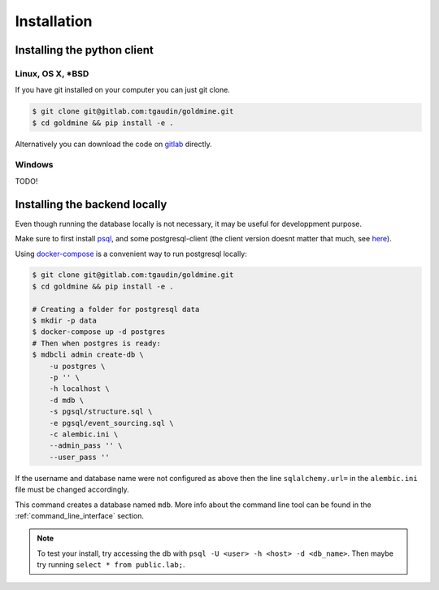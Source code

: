 Installation
============


Installing the python client
----------------------------

Linux, OS X, *BSD
^^^^^^^^^^^^^^^^^

If you have git installed on your computer you can just git clone.

.. code-block:: bash

    $ git clone git@gitlab.com:tgaudin/goldmine.git
    $ cd goldmine && pip install -e .

Alternatively you can download the code on `gitlab <https://gitlab.com/tgaudin/goldmine/>`_ directly.

Windows
^^^^^^^

TODO!


Installing the backend locally
------------------------------

Even though running the database locally is not necessary, it may be useful for developpment purpose.

Make sure to first install `psql <http://postgresguide.com/setup/install.html>`_, and some postgresql-client (the client version doesnt matter that much, see `here <postgresql-client>`_).


Using `docker-compose <https://docs.docker.com/compose/>`_ is a convenient way to run postgresql locally:

.. code-block:: bash

    $ git clone git@gitlab.com:tgaudin/goldmine.git
    $ cd goldmine && pip install -e .

    # Creating a folder for postgresql data
    $ mkdir -p data
    $ docker-compose up -d postgres
    # Then when postgres is ready:
    $ mdbcli admin create-db \
        -u postgres \
        -p '' \
        -h localhost \
        -d mdb \
        -s pgsql/structure.sql \
        -e pgsql/event_sourcing.sql \
        -c alembic.ini \
        --admin_pass '' \
        --user_pass ''
If the username and database name were not configured as above then the line ``sqlalchemy.url=`` in the ``alembic.ini`` file  must be changed accordingly.

This command creates a database named ``mdb``. More info about the command line tool can be found in the :ref:`command_line_interface` section.

.. note:: To test your install, try accessing the db with ``psql -U <user> -h <host> -d <db_name>``. Then maybe try running ``select * from public.lab;``.


